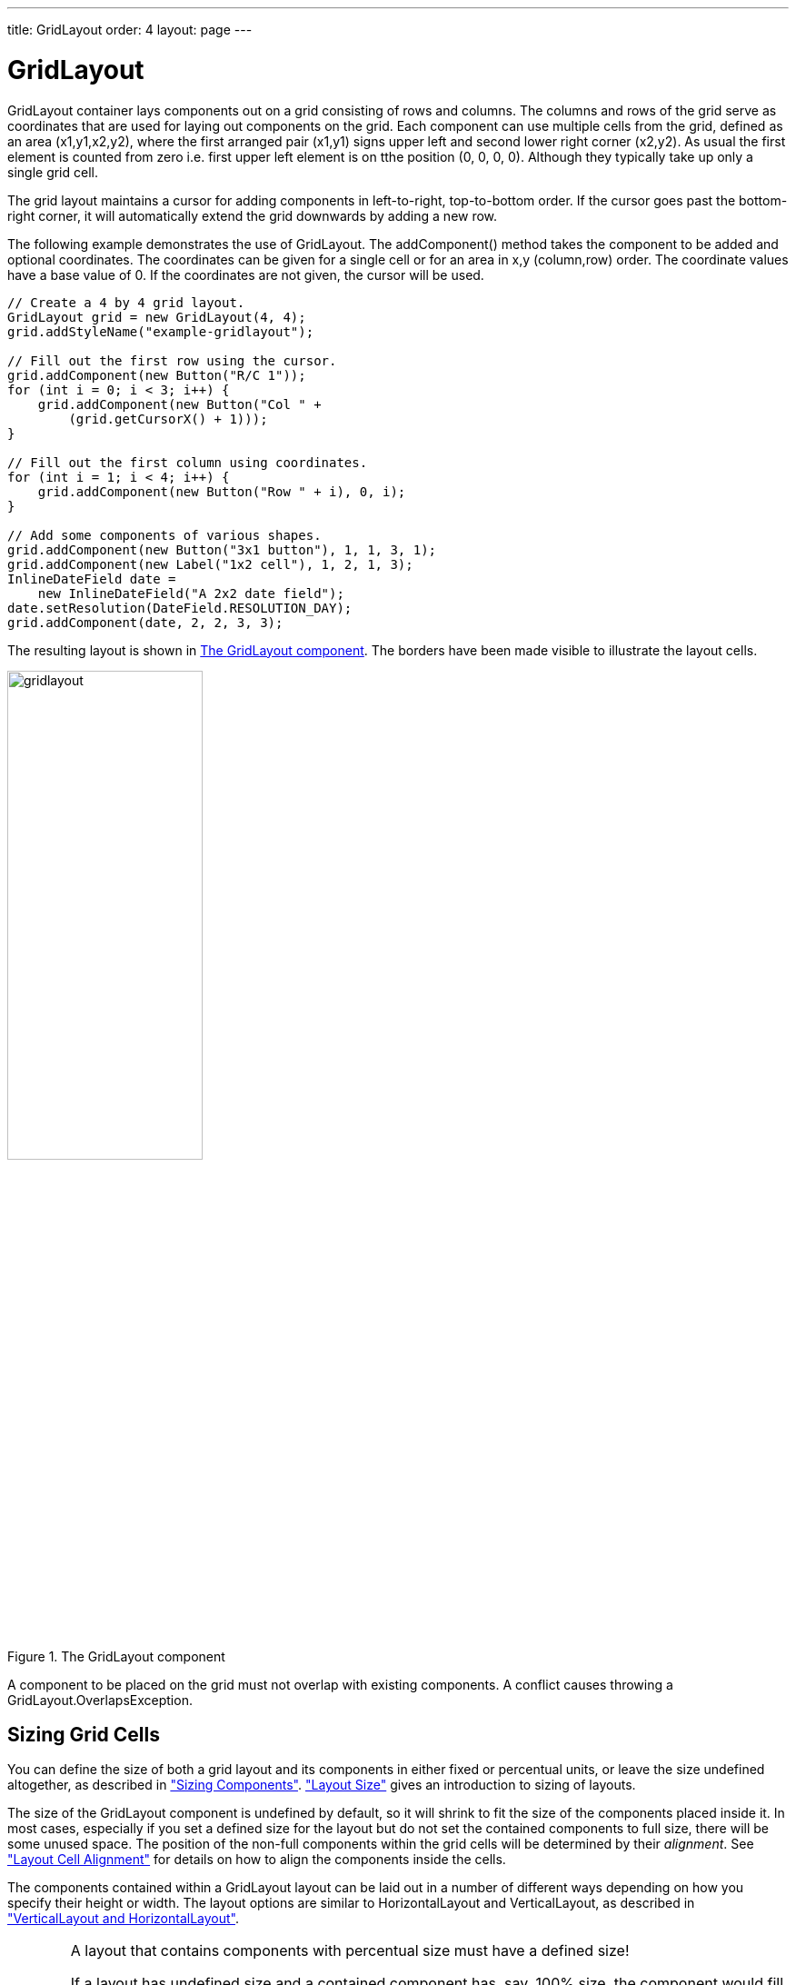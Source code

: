 ---
title: GridLayout
order: 4
layout: page
---

[[layout.gridlayout]]
= GridLayout

ifdef::web[]
[.sampler]
image:{live-demo-image}[alt="Live Demo", link="http://demo.vaadin.com/sampler/#ui/layout/grid-layout"]
endif::web[]

[classname]#GridLayout# container lays components out on a grid consisting of rows and columns.
The columns and rows of the grid serve as coordinates that are used for laying out components on the grid.
Each component can use multiple cells from the grid, defined as an area (x1,y1,x2,y2), where the first arranged pair (x1,y1) signs upper left and second lower right corner (x2,y2). As usual the first element is counted from zero i.e. first upper left element is on tthe position (0, 0, 0, 0). Although they typically take up only a single grid cell.

The grid layout maintains a cursor for adding components in left-to-right, top-to-bottom order.
If the cursor goes past the bottom-right corner, it will automatically extend the grid downwards by adding a new row.

The following example demonstrates the use of [classname]#GridLayout#.
The [methodname]#addComponent()# method takes the component to be added and optional coordinates.
The coordinates can be given for a single cell or for an area in x,y (column,row) order.
The coordinate values have a base value of 0.
If the coordinates are not given, the cursor will be used.

[source, java]
----
// Create a 4 by 4 grid layout.
GridLayout grid = new GridLayout(4, 4);
grid.addStyleName("example-gridlayout");

// Fill out the first row using the cursor.
grid.addComponent(new Button("R/C 1"));
for (int i = 0; i < 3; i++) {
    grid.addComponent(new Button("Col " +
        (grid.getCursorX() + 1)));
}

// Fill out the first column using coordinates.
for (int i = 1; i < 4; i++) {
    grid.addComponent(new Button("Row " + i), 0, i);
}

// Add some components of various shapes.
grid.addComponent(new Button("3x1 button"), 1, 1, 3, 1);
grid.addComponent(new Label("1x2 cell"), 1, 2, 1, 3);
InlineDateField date =
    new InlineDateField("A 2x2 date field");
date.setResolution(DateField.RESOLUTION_DAY);
grid.addComponent(date, 2, 2, 3, 3);
----

The resulting layout is shown in <<figure.layout.gridlayout>>.
The borders have been made visible to illustrate the layout cells.

[[figure.layout.gridlayout]]
.The [classname]#GridLayout# component
image::img/gridlayout.png[width=50%, scaledwidth=75%]

A component to be placed on the grid must not overlap with existing components.
A conflict causes throwing a [classname]#GridLayout.OverlapsException#.

[[layout.gridlayout.sizing]]
== Sizing Grid Cells

You can define the size of both a grid layout and its components in either fixed or percentual units, or leave the size undefined altogether, as described in <<dummy/../../../framework/components/components-features#components.features.sizeable,"Sizing Components">>.
<<dummy/../../../framework/layout/layout-settings#layout.settings.size,"Layout Size">> gives an introduction to sizing of layouts.

The size of the [classname]#GridLayout# component is undefined by default, so it will shrink to fit the size of the components placed inside it.
In most cases, especially if you set a defined size for the layout but do not set the contained components to full size, there will be some unused space.
The position of the non-full components within the grid cells will be determined by their __alignment__.
See <<dummy/../../../framework/layout/layout-settings#layout.settings.alignment,"Layout Cell Alignment">> for details on how to align the components inside the cells.

The components contained within a [classname]#GridLayout# layout can be laid out
in a number of different ways depending on how you specify their height or
width.
The layout options are similar to [classname]#HorizontalLayout# and [classname]#VerticalLayout#, as described in <<dummy/../../../framework/layout/layout-orderedlayout#layout.orderedlayout, "VerticalLayout and HorizontalLayout">>.

[WARNING]
.A layout that contains components with percentual size must have a defined size!
====
If a layout has undefined size and a contained component has, say, 100% size,
the component would fill the space given by the layout, while the layout would
shrink to fit the space taken by the component, which is a paradox. This
requirement holds for height and width separately. The debug mode allows
detecting such invalid cases; see
<<dummy/../../../framework/advanced/advanced-debug#advanced.debug.mode,"Enabling
the Debug Mode">>.
====

[[layout.gridlayout.sizing.expanding]]
=== Expanding Rows and Columns

Often, you want to have one or more rows or columns that take all the available
space left over from non-expanding rows or columns. You need to set the rows or
columns as __expanding__ with [methodname]#setRowExpandRatio()# and
[methodname]#setColumnExpandRatio()#. The first parameter for these methods is
the index of the row or column to set as expanding. The second parameter for the
methods is an expansion ratio, which is relevant if there are more than one
expanding row or column, but its value is irrelevant if there is only one. With
multiple expanding rows or columns, the ratio parameter sets the relative
portion how much a specific row/column will take in relation with the other
expanding rows/columns.

[source, java]
----
GridLayout grid = new GridLayout(3,2);
// Layout containing relatively sized components must have
// a defined size, here is fixed size.
grid.setWidth("600px");
grid.setHeight("200px");

// Add some content
String labels [] = {
        "Shrinking column<br/>Shrinking row",
        "Expanding column (1:)<br/>Shrinking row",
        "Expanding column (5:)<br/>Shrinking row",
        "Shrinking column<br/>Expanding row",
        "Expanding column (1:)<br/>Expanding row",
        "Expanding column (5:)<br/>Expanding row"
};
for (int i=0; i<labels.length; i++) {
    Label label = new Label(labels[i], ContentMode.HTML);
    label.setWidth(null); // Set width as undefined
    grid.addComponent(label);
}
// Set different expansion ratios for the two columns
grid.setColumnExpandRatio(1, 1);
grid.setColumnExpandRatio(2, 5);

// Set the bottom row to expand
grid.setRowExpandRatio(1, 1);

// Align and size the labels.
for (int col=0; col<grid.getColumns(); col++) {
    for (int row=0; row<grid.getRows(); row++) {
        Component c = grid.getComponent(col, row);
        grid.setComponentAlignment(c, Alignment.TOP_CENTER);

        // Make the labels high to illustrate the empty
        // horizontal space.
        if (col != 0 || row != 0)
            c.setHeight("100%");
    }
}
----

[[figure.ui.gridlayout.sizing.expanding]]
.Expanding rows and columns in [classname]#GridLayout#
image::img/gridlayout_sizing_expanding.png[width=100%, scaledwidth=100%]

If the size of the contained components is undefined or fixed, the expansion
ratio is of the __excess__ space, as in
<<figure.ui.gridlayout.sizing.expanding>> (excess horizontal space is shown in
white). However, if the size of the all the contained components in the
expanding rows or columns is defined as a percentage, the ratio is calculated
from the __overall__ space available for the percentually sized components. For
example, if we had a 100 pixels wide grid layout with two columns with 1.0 and
4.0 respective expansion ratios, and all the components in the grid were set as
[methodname]#setWidth("100%")#, the columns would have respective widths of 20
and 80 pixels, regardless of the minimum size of their contained components.

[[layout.gridlayout.css]]
== CSS Style Rules

[source, css]
----
.v-gridlayout {}
  .v-gridlayout-margin {}
----

The root element of the [classname]#GridLayout# component has `v-gridlayout` style.
The `v-gridlayout-margin` is a simple element inside it that allows setting a padding between the outer element and the cells.

For styling the individual grid cells, you should style the components inserted in the cells.
Normally, if you want to have, for example, a different color for a certain cell, just make set the component inside it [methodname]#setSizeFull()#, and add a style name for it.
Sometimes, you may need to wrap a component inside a layout component just for styling the cell.
